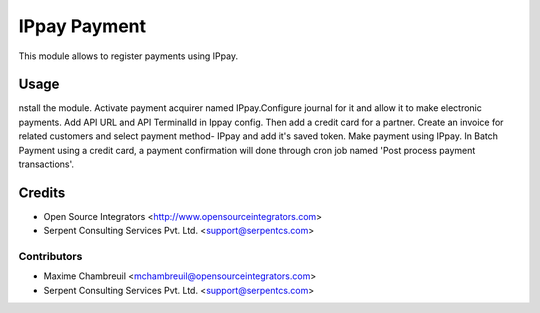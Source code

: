 =============
IPpay Payment
=============

This module allows to register payments using IPpay.

Usage
=====
nstall the module. Activate payment acquirer named IPpay.Configure journal for it and allow it to make electronic payments. Add API URL and API TerminalId in Ippay config. Then add a credit card for a partner. Create an invoice for related customers and select payment method- IPpay and add it's saved token. Make payment using IPpay.
In Batch Payment using a credit card, a payment confirmation will done through cron job named 'Post process payment transactions'. 

Credits
=======

* Open Source Integrators <http://www.opensourceintegrators.com>
* Serpent Consulting Services Pvt. Ltd. <support@serpentcs.com>

Contributors
------------

* Maxime Chambreuil <mchambreuil@opensourceintegrators.com>
* Serpent Consulting Services Pvt. Ltd. <support@serpentcs.com>
